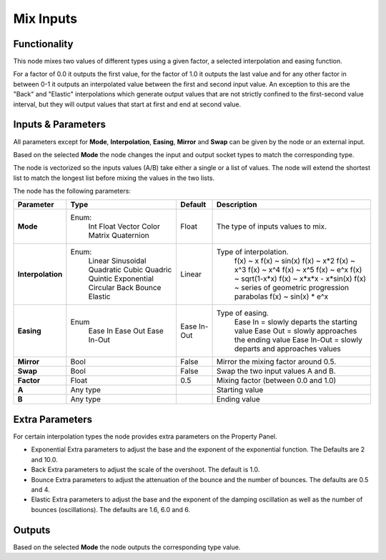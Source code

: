 Mix Inputs
==========

Functionality
-------------

This node mixes two values of different types using a given factor, a selected interpolation and easing function.

For a factor of 0.0 it outputs the first value, for the factor of 1.0 it outputs the last value and for any other factor in between 0-1 it outputs an interpolated value between the first and second input value. An exception to this are the "Back" and "Elastic" interpolations which generate output values that are not strictly confined to the first-second value interval, but they will output values that start at first and end at second value.

Inputs & Parameters
-------------------

All parameters except for **Mode**, **Interpolation**, **Easing**, **Mirror** and **Swap** can be given by the node or an external input.

Based on the selected **Mode** the node changes the input and output socket types to match the corresponding type.

The node is vectorized so the inputs values (A/B) take either a single or a list of values. The node will extend the shortest list to match the longest list before mixing the values in the two lists.

The node has the following parameters:

+-------------------+--------------+-------------+-----------------------------------------------------+
| Parameter         | Type         | Default     | Description                                         |
+===================+==============+=============+=====================================================+
| **Mode**          | Enum:        | Float       | The type of inputs values to mix.                   |
|                   |  Int         |             |                                                     |
|                   |  Float       |             |                                                     |
|                   |  Vector      |             |                                                     |
|                   |  Color       |             |                                                     |
|                   |  Matrix      |             |                                                     |
|                   |  Quaternion  |             |                                                     |
+-------------------+--------------+-------------+-----------------------------------------------------+
| **Interpolation** | Enum:        | Linear      | Type of interpolation.                              |
|                   |  Linear      |             |   f(x) ~ x                                          |
|                   |  Sinusoidal  |             |   f(x) ~ sin(x)                                     |
|                   |  Quadratic   |             |   f(x) ~ x*2                                        |
|                   |  Cubic       |             |   f(x) ~ x^3                                        |
|                   |  Quadric     |             |   f(x) ~ x^4                                        |
|                   |  Quintic     |             |   f(x) ~ x^5                                        |
|                   |  Exponential |             |   f(x) ~ e^x                                        |
|                   |  Circular    |             |   f(x) ~ sqrt(1-x*x)                                |
|                   |  Back        |             |   f(x) ~ x*x*x - x*sin(x)                           |
|                   |  Bounce      |             |   f(x) ~ series of geometric progression parabolas  |
|                   |  Elastic     |             |   f(x) ~ sin(x) * e^x                               |
+-------------------+--------------+-------------+-----------------------------------------------------+
| **Easing**        | Enum         | Ease In-Out | Type of easing.                                     |
|                   |  Ease In     |             |  Ease In = slowly departs the starting value        |
|                   |  Ease Out    |             |  Ease Out = slowly approaches the ending value      |
|                   |  Ease In-Out |             |  Ease In-Out = slowly departs and approaches values |
+-------------------+--------------+-------------+-----------------------------------------------------+
| **Mirror**        | Bool         | False       | Mirror the mixing factor around 0.5.                |
+-------------------+--------------+-------------+-----------------------------------------------------+
| **Swap**          | Bool         | False       | Swap the two input values A and B.                  |
+-------------------+--------------+-------------+-----------------------------------------------------+
| **Factor**        | Float        | 0.5         | Mixing factor (between 0.0 and 1.0)                 |
+-------------------+--------------+-------------+-----------------------------------------------------+
| **A**             | Any type     |             | Starting value                                      |
+-------------------+--------------+-------------+-----------------------------------------------------+
| **B**             | Any type     |             | Ending value                                        |
+-------------------+--------------+-------------+-----------------------------------------------------+


Extra Parameters
----------------
For certain interpolation types the node provides extra parameters on the Property Panel.

* Exponential
  Extra parameters to adjust the base and the exponent of the exponential function. The Defaults are 2 and 10.0.

* Back
  Extra parameters to adjust the scale of the overshoot. The default is 1.0.

* Bounce
  Extra parameters to adjust the attenuation of the bounce and the number of bounces. The defaults are 0.5 and 4.

* Elastic
  Extra parameters to adjust the base and the exponent of the damping oscillation as well as the number of bounces (oscillations). The defaults are 1.6, 6.0 and 6.


Outputs
-------

Based on the selected **Mode** the node outputs the corresponding type value.


